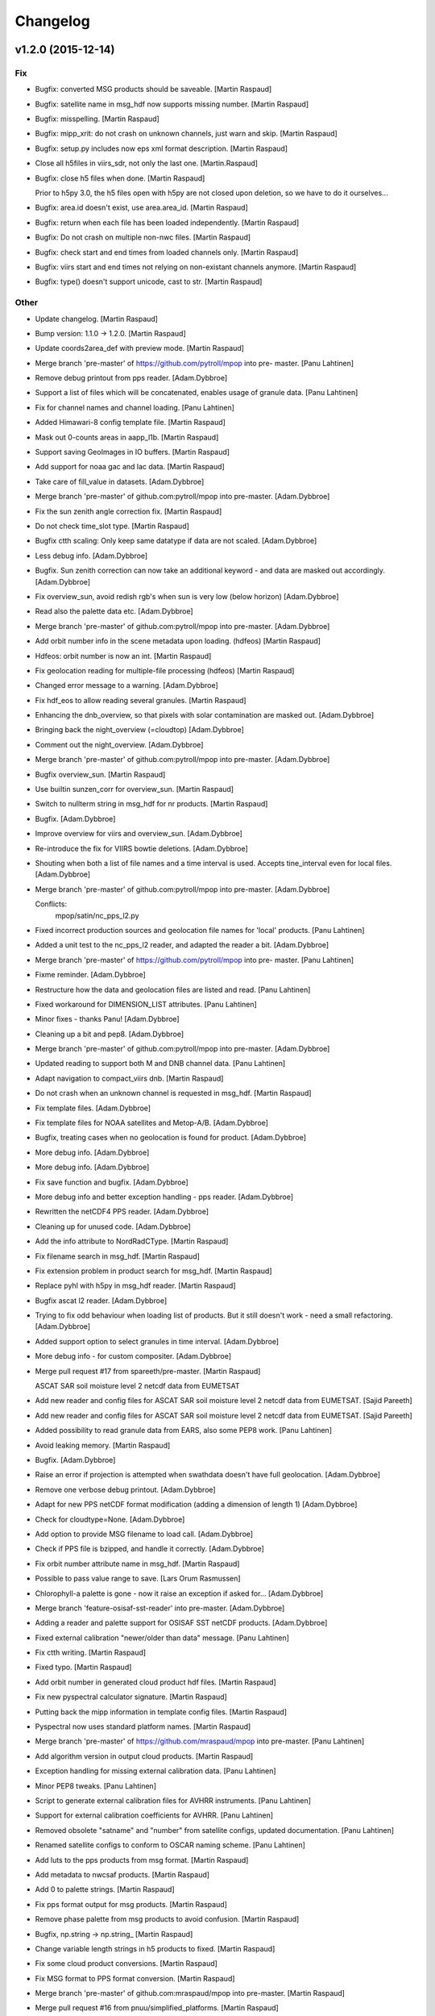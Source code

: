 Changelog
=========

v1.2.0 (2015-12-14)
-------------------

Fix
~~~

- Bugfix: converted MSG products should be saveable. [Martin Raspaud]

- Bugfix: satellite name in msg_hdf now supports missing number. [Martin
  Raspaud]

- Bugfix: misspelling. [Martin Raspaud]

- Bugfix: mipp_xrit: do not crash on unknown channels, just warn and
  skip. [Martin Raspaud]

- Bugfix: setup.py includes now eps xml format description. [Martin
  Raspaud]

- Close all h5files in viirs_sdr, not only the last one.
  [Martin.Raspaud]

- Bugfix: close h5 files when done. [Martin Raspaud]

  Prior to h5py 3.0, the h5 files open with h5py are not closed upon
  deletion, so we have to do it ourselves...

- Bugfix: area.id doesn't exist, use area.area_id. [Martin Raspaud]

- Bugfix: return when each file has been loaded independently. [Martin
  Raspaud]

- Bugfix: Do not crash on multiple non-nwc files. [Martin Raspaud]

- Bugfix: check start and end times from loaded channels only. [Martin
  Raspaud]

- Bugfix: viirs start and end times not relying on non-existant channels
  anymore. [Martin Raspaud]

- Bugfix: type() doesn't support unicode, cast to str. [Martin Raspaud]

Other
~~~~~

- Update changelog. [Martin Raspaud]

- Bump version: 1.1.0 → 1.2.0. [Martin Raspaud]

- Update coords2area_def with preview mode. [Martin Raspaud]

- Merge branch 'pre-master' of https://github.com/pytroll/mpop into pre-
  master. [Panu Lahtinen]

- Remove debug printout from pps reader. [Adam.Dybbroe]

- Support a list of files which will be concatenated, enables usage of
  granule data. [Panu Lahtinen]

- Fix for channel names and channel loading. [Panu Lahtinen]

- Added Himawari-8 config template file. [Martin Raspaud]

- Mask out 0-counts areas in aapp_l1b. [Martin Raspaud]

- Support saving GeoImages in IO buffers. [Martin Raspaud]

- Add support for noaa gac and lac data. [Martin Raspaud]

- Take care of fill_value in datasets. [Adam.Dybbroe]

- Merge branch 'pre-master' of github.com:pytroll/mpop into pre-master.
  [Adam.Dybbroe]

- Fix the sun zenith angle correction fix. [Martin Raspaud]

- Do not check time_slot type. [Martin Raspaud]

- Bugfix ctth scaling: Only keep same datatype if data are not scaled.
  [Adam.Dybbroe]

- Less debug info. [Adam.Dybbroe]

- Bugfix. Sun zenith correction can now take an additional keyword - and
  data are masked out accordingly. [Adam.Dybbroe]

- Fix overview_sun, avoid redish rgb's when sun is very low (below
  horizon) [Adam.Dybbroe]

- Read also the palette data etc. [Adam.Dybbroe]

- Merge branch 'pre-master' of github.com:pytroll/mpop into pre-master.
  [Adam.Dybbroe]

- Add orbit number info in the scene metadata upon loading. (hdfeos)
  [Martin Raspaud]

- Hdfeos: orbit number is now an int. [Martin Raspaud]

- Fix geolocation reading for multiple-file processing (hdfeos) [Martin
  Raspaud]

- Changed error message to a warning. [Adam.Dybbroe]

- Fix hdf_eos to allow reading several granules. [Martin Raspaud]

- Enhancing the dnb_overview, so that pixels with solar contamination
  are masked out. [Adam.Dybbroe]

- Bringing back the night_overview (=cloudtop) [Adam.Dybbroe]

- Comment out the night_overview. [Adam.Dybbroe]

- Merge branch 'pre-master' of github.com:pytroll/mpop into pre-master.
  [Adam.Dybbroe]

- Bugfix overview_sun. [Martin Raspaud]

- Use builtin sunzen_corr for overview_sun. [Martin Raspaud]

- Switch to nullterm string in msg_hdf for nr products. [Martin Raspaud]

- Bugfix. [Adam.Dybbroe]

- Improve overview for viirs and overview_sun. [Adam.Dybbroe]

- Re-introduce the fix for VIIRS bowtie deletions. [Adam.Dybbroe]

- Shouting when both a list of file names and a time interval is used.
  Accepts tine_interval even for local files. [Adam.Dybbroe]

- Merge branch 'pre-master' of github.com:pytroll/mpop into pre-master.
  [Adam.Dybbroe]

  Conflicts:
  	mpop/satin/nc_pps_l2.py

- Fixed incorrect production sources and geolocation file names for
  'local' products. [Panu Lahtinen]

- Added a unit test to the nc_pps_l2 reader, and adapted the reader a
  bit. [Adam.Dybbroe]

- Merge branch 'pre-master' of https://github.com/pytroll/mpop into pre-
  master. [Panu Lahtinen]

- Fixme reminder. [Adam.Dybbroe]

- Restructure how the data and geolocation files are listed and read.
  [Panu Lahtinen]

- Fixed workaround for DIMENSION_LIST attributes. [Panu Lahtinen]

- Minor fixes - thanks Panu! [Adam.Dybbroe]

- Cleaning up a bit and pep8. [Adam.Dybbroe]

- Merge branch 'pre-master' of github.com:pytroll/mpop into pre-master.
  [Adam.Dybbroe]

- Updated reading to support both M and DNB channel data. [Panu
  Lahtinen]

- Adapt navigation to compact_viirs dnb. [Martin Raspaud]

- Do not crash when an unknown channel is requested in msg_hdf. [Martin
  Raspaud]

- Fix template files. [Adam.Dybbroe]

- Fix template files for NOAA satellites and Metop-A/B. [Adam.Dybbroe]

- Bugfix, treating cases when no geolocation is found for product.
  [Adam.Dybbroe]

- More debug info. [Adam.Dybbroe]

- More debug info. [Adam.Dybbroe]

- Fix save function and bugfix. [Adam.Dybbroe]

- More debug info and better exception handling - pps reader.
  [Adam.Dybbroe]

- Rewritten the netCDF4 PPS reader. [Adam.Dybbroe]

- Cleaning up for unused code. [Adam.Dybbroe]

- Add the info attribute to NordRadCType. [Martin Raspaud]

- Fix filename search in msg_hdf. [Martin Raspaud]

- Fix extension problem in product search for msg_hdf. [Martin Raspaud]

- Replace pyhl with h5py in msg_hdf reader. [Martin Raspaud]

- Bugfix ascat l2 reader. [Adam.Dybbroe]

- Trying to fix odd behaviour when loading list of products. But it
  still doesn't work - need a small refactoring. [Adam.Dybbroe]

- Added support option to select granules in time interval.
  [Adam.Dybbroe]

- More debug info - for custom compositer. [Adam.Dybbroe]

- Merge pull request #17 from spareeth/pre-master. [Martin Raspaud]

  ASCAT SAR soil moisture level 2 netcdf data from EUMETSAT

- Add new reader and config files for ASCAT SAR soil moisture level 2
  netcdf data from EUMETSAT. [Sajid Pareeth]

- Add new reader and config files for ASCAT SAR soil moisture level 2
  netcdf data from EUMETSAT. [Sajid Pareeth]

- Added possibility to read granule data from EARS, also some PEP8 work.
  [Panu Lahtinen]

- Avoid leaking memory. [Martin Raspaud]

- Bugfix. [Adam.Dybbroe]

- Raise an error if projection is attempted when swathdata doesn't have
  full geolocation. [Adam.Dybbroe]

- Remove one verbose debug printout. [Adam.Dybbroe]

- Adapt for new PPS netCDF format modification (adding a dimension of
  length 1) [Adam.Dybbroe]

- Check for cloudtype=None. [Adam.Dybbroe]

- Add option to provide MSG filename to load call. [Adam.Dybbroe]

- Check if PPS file is bzipped, and handle it correctly. [Adam.Dybbroe]

- Fix orbit number attribute name in msg_hdf. [Martin Raspaud]

- Possible to pass value range to save. [Lars Orum Rasmussen]

- Chlorophyll-a palette is gone - now it raise an exception if asked
  for... [Adam.Dybbroe]

- Merge branch 'feature-osisaf-sst-reader' into pre-master.
  [Adam.Dybbroe]

- Adding a reader and palette support for OSISAF SST netCDF products.
  [Adam.Dybbroe]

- Fixed external calibration "newer/older than data" message. [Panu
  Lahtinen]

- Fix ctth writing. [Martin Raspaud]

- Fixed typo. [Martin Raspaud]

- Add orbit number in generated cloud product hdf files. [Martin
  Raspaud]

- Fix new pyspectral calculator signature. [Martin Raspaud]

- Putting back the mipp information in template config files. [Martin
  Raspaud]

- Pyspectral now uses standard platform names. [Martin Raspaud]

- Merge branch 'pre-master' of https://github.com/mraspaud/mpop into
  pre-master. [Panu Lahtinen]

- Add algorithm version in output cloud products. [Martin Raspaud]

- Exception handling for missing external calibration data. [Panu
  Lahtinen]

- Minor PEP8 tweaks. [Panu Lahtinen]

- Script to generate external calibration files for AVHRR instruments.
  [Panu Lahtinen]

- Support for external calibration coefficients for AVHRR. [Panu
  Lahtinen]

- Removed obsolete "satname" and "number" from satellite configs,
  updated documentation. [Panu Lahtinen]

- Renamed satellite configs to conform to OSCAR naming scheme. [Panu
  Lahtinen]

- Add luts to the pps products from msg format. [Martin Raspaud]

- Add metadata to nwcsaf products. [Martin Raspaud]

- Add \0 to palette strings. [Martin Raspaud]

- Fix pps format output for msg products. [Martin Raspaud]

- Remove phase palette from msg products to avoid confusion. [Martin
  Raspaud]

- Bugfix, np.string -> np.string_ [Martin Raspaud]

- Change variable length strings in h5 products to fixed. [Martin
  Raspaud]

- Fix some cloud product conversions. [Martin Raspaud]

- Fix MSG format to PPS format conversion. [Martin Raspaud]

- Merge branch 'pre-master' of github.com:mraspaud/mpop into pre-master.
  [Martin Raspaud]

- Merge pull request #16 from pnuu/simplified_platforms. [Martin
  Raspaud]

  Simplified platform names for reading custom composites

- Simplified platform names for reading custom composites. [Panu
  Lahtinen]

- Change: accept arbitrary kwargs for saving msg hdf products. [Martin
  Raspaud]

- Revert concatenation to it's original place, in order to keep the
  tests working. [Martin Raspaud]

- Fix whole globe area_extent for loading. [Martin Raspaud]

- Fix rpm building. [Martin Raspaud]

- Fix masking of lonlats in viirs_sdr. [Martin Raspaud]

- Fixing pps-nc reader. [Adam Dybbroe]

- Clean temporary files after loading. [Adam Dybbroe]

- Pep8 stuff. [Adam Dybbroe]

- Fixed polar-stereographic projection bugs, thanks to Ron Goodson.
  [Lars Orum Rasmussen]

- Update changelog. [Martin Raspaud]

- Bump version: 1.0.2 → 1.1.0. [Martin Raspaud]

- Put config files in etc/pytroll. [Martin Raspaud]

- Fix version strings. [Martin.Raspaud]

- Don't close the h5 files too soon. [Martin Raspaud]

- Close h5 file uppon reading. [Adam Dybbroe]

- Bugfix. [Adam Dybbroe]

- Try a more clever handling of the case where more level-1b files exist
  for given sat and orbit. [Adam Dybbroe]

- Print out files matching in debug. [Martin Raspaud]

- Bugfix. [Adam Dybbroe]

- Adding debug info. [Adam Dybbroe]

- Bugfix. [Adam Dybbroe]

- Merge branch 'pre-master' of https://github.com/mraspaud/mpop into
  pre-master. [Adam Dybbroe]

- Remove ugly print statements. [Martin Raspaud]

- Load the palettes also. [Martin Raspaud]

- AAPP1b: use operational coefficients for vis calibrating per default.
  [Martin Raspaud]

   - Fallback to pre-launch if not available.
   - load(..., pre_launch_coeffs=True) to force using pre-launch coeffs)

- Correct npp name in h5 files. [Martin Raspaud]

- Add the pps v2014 h5 reader. [Martin Raspaud]

- Use h5py for lonlat reading also. [Martin Raspaud]

- Use h5py instead of netcdf for reading nc files. [Martin Raspaud]

- Fix orbit as int in nc_pps loader. [Martin Raspaud]

- Add overlay from config feature. [Martin Raspaud]

- Remove type testing for orbit number. [Martin Raspaud]

- Merge branch 'pre-master' of https://github.com/mraspaud/mpop into
  pre-master. [Adam Dybbroe]

- Allowing kwargs. [Martin Raspaud]

- Add 10 km to the area extent on each side, to avoid tangent cases.
  [Martin Raspaud]

- Orbit doesn't have to be a string anymore. [Martin Raspaud]

- Fix multiple file loading for metop l1b data. [Martin Raspaud]

- Merge branch 'pre-master' of https://github.com/mraspaud/mpop into
  pre-master. [Adam Dybbroe]

- Implement save for all cloudproducts. [Martin Raspaud]

- Change options names to cloud_product_* and add lookup in os.environ.
  [Martin Raspaud]

- Some fixes to nc_pps_l2 for correct saving. [Martin Raspaud]

- Add saving to the cloudtype object. [Martin Raspaud]

- Add the save method to cloudtype object. [Martin Raspaud]

- Rename _md attribute to mda. [Martin Raspaud]

- Mask out bowtie deleted pixels for Suomi-NPP products. [Martin
  Raspaud]

- When a file is provided in nc_pps_l2, just read this file. [Martin
  Raspaud]

- Fix nc_pps_l2 for filename input and PC readiness. [Martin Raspaud]

- ViirsSDR: Fix not to crash on single file input. [Martin Raspaud]

- Fix aapp1b to be able to run both for given filename and config.
  [Martin Raspaud]

- Try loading according to config if provided file doesn't work, aapp1b.
  [Martin Raspaud]

- Don't crash when reading non aapp1b file. [Martin Raspaud]

- Remove "/" from instrument names when loading custom composites.
  [Martin Raspaud]

- Don't say generate lon lat when returning a cached version. [Martin
  Raspaud]

- Nc_pps_l2: don't crash on multiple files, just go through them one at
  the time. [Martin Raspaud]

- Hdfeos: don't just exit when filename doesn't match, try to look for
  files. [Martin Raspaud]

- Don't crash if the file doesn't match (hdfeos) [Martin Raspaud]

- Revert nc_reader back until generalization is ready. [Martin Raspaud]

- Merge branch 'ppsv2014-reader' of github.com:mraspaud/mpop into
  ppsv2014-reader. [Martin Raspaud]

- Adding dataset attributes to pps reading. [Adam Dybbroe]

- Allow inputing filename in the nc_pps_l2 reader. [Martin Raspaud]

- Merge branch 'pre-master' into ppsv2014-reader. [Martin Raspaud]

- Viirs readers fixes. [Martin Raspaud]

- Hdf_eos now uses 1 out of 4 available cores to interpolate data.
  [Martin Raspaud]

- Merge branch 'pre-master' of github.com:mraspaud/mpop into pre-master.
  [Martin Raspaud]

- Fixed bug, now handling fill_value better. [Lars Orum Rasmussen]

- More robust tiff header file decoder. [Lars Orum Rasmussen]

- Add dnb_overview as a standard product (dnb, dnb, 10.8) [Martin
  Raspaud]

- Merge branch 'pre-master' of github.com:mraspaud/mpop into pre-master.
  [Martin Raspaud]

- Corrected the reader for SAFNWC/PPS v2014. [Sara.Hornquist]

- Allow multiresolution loading in hdf eos reader. [Martin Raspaud]

- Revert back to old nwcsaf-pps reader for hdf. The reading of the new
  netcdf format is done with another reader! [Adam Dybbroe]

- A new pps reader for the netCDF format of v2014. [Adam Dybbroe]

- Adding for new cloudmask and type formats... [Adam Dybbroe]

- Enhance nwc-pps reader to support v2014 format. [Adam Dybbroe]

- Merge branch 'pre-master' of https://github.com/mraspaud/mpop into
  pre-master. [Adam Dybbroe]

- Put the config object back in Projector. [Martin Raspaud]

- Fix area_file central search. [Martin Raspaud]

- Move the area_file search inside Projector. [Martin Raspaud]

- Error when satellite config file is not found. [Martin Raspaud]

- Get rid of the funky logging style. [Martin Raspaud]

- Log the config file used to generate the scene. [Martin Raspaud]

- Support filename list to load in viirs_sdr loader. [Martin Raspaud]

- Add avhrr/3 as aliar to avhrr in aapp reader. [Martin Raspaud]

- Fix name matching in hdfeos_l1b. [Martin Raspaud]

  The full name didn't work with fnmatch, take basename instead.

- Allows hdfeos_l1b to read a batch of files. [Martin Raspaud]

- Add delitem, and code cleanup. [Martin Raspaud]

- Merge branch 'pre-master' of github.com:mraspaud/mpop into pre-master.
  [Martin Raspaud]

- Added a reader for SAFNWC/PPS v2014 PPS v2014 has a different
  fileformat than previous SAFNWC/PPS versions. [Sara.Hornquist]

- Aapp1b reader, be more clever when (re)reading. [Martin Raspaud]

- Merge branch 'pre-master' of https://github.com/mraspaud/mpop into
  pre-master. [Adam Dybbroe]

  Conflicts:
  	mpop/satout/netcdf4.py


- Allow reading several files at once in viirs_compact. [Martin Raspaud]

- Allow reading several files at once in eps_l1b. [Martin Raspaud]

- Style: use in instead for has_key() [Martin Raspaud]

- Adding primitive umarf (native) format reader for meteosat. [Martin
  Raspaud]

- Add logging when an info field can't be save to netcdf. [Martin
  Raspaud]

- Add a name to the area when loading aapp data. [Martin Raspaud]

- Merge branch 'pre-master' of github.com:mraspaud/mpop into pre-master.
  [Martin Raspaud]

- For PNG files, geo_mage.tags will be saved a PNG metadata. [Lars Orum
  Rasmussen]

- Add a save method to cfscene objects. [Martin Raspaud]

- Don't take None as a filename in loading avhrr data. [Martin Raspaud]

- Allow loading a file directly for aapp1b and eps_l1b. [Martin Raspaud]

  Just run global_data.load(..., filename="/path/to/myfile.1b")

- Merge branch 'pre-master' of github.com:mraspaud/mpop into pre-master.
  [Martin Raspaud]

- Viirs_sdr can now load depending on an area. [Martin Raspaud]

- Pep8 cosmetics. [Adam Dybbroe]

- Merge pull request #12 from pnuu/pre-master. [Martin Raspaud]

  Fixed "logger" to "LOGGER"

- Fixed "logger" to "LOGGER" [Panu Lahtinen]

- Moving pysoectral module import down to function where pyspectral is
  used. [Adam Dybbroe]

- Merge branch 'smhi-premaster' into pre-master. [Adam Dybbroe]

- Fixing cloudtype product: palette projection. [Adam Dybbroe]

- Turned on debugging to geo-test. [Adam Dybbroe]

- Added debug printout for cloud product loading. [Adam Dybbroe]

- Make snow and microphysics transparent. [Martin Raspaud]

- Rename day_solar to snow. [Martin Raspaud]

- Keep the name of cloudtype products when projecting. [Martin Raspaud]

- Explicitly load parallax corrected files if present. [Martin Raspaud]

- Adding logging for MSG cloud products loading. [Martin Raspaud]

- Fix the parallax file sorting problem, again. [Martin Raspaud]

- Merge branch 'pre-master' of github.com:mraspaud/mpop into pre-master.
  [Martin Raspaud]

- Merge branch 'pre-master' of https://github.com/mraspaud/mpop into
  pre-master. [Adam Dybbroe]

- Bugfix. [Adam Dybbroe]

- Merge branch '3.9reflectance' into pre-master. [Adam Dybbroe]

  Conflicts:
  	mpop/channel.py
  	mpop/instruments/seviri.py
  	mpop/satin/mipp_xrit.py
  	setup.py


- Support for rgbs using the seviri 3.9 reflectance (pyspectral) [Adam
  Dybbroe]

- Adding a sun-corrected overview rgb. [Adam Dybbroe]

- Adduing for "day microphysics" RGB. [Adam Dybbroe]

- Deriving the day-solar RGB using pyspectral to derive the 3.9
  reflectance. [Adam Dybbroe]

- Use "imp" to find input plugins. [Martin Raspaud]

- Cleanup trailing whitespaces. [Martin Raspaud]

- Use cartesian coordinates for lon/lat computation if near-pole
  situations. [Martin Raspaud]

- Set alpha channel to the same type as the other channels. [Martin
  Raspaud]

- Sort the filenames in get_best_products (msg_hdf) [Martin Raspaud]

- Merge branch 'pre-master' of github.com:mraspaud/mpop into pre-master.
  [Martin Raspaud]

- Merge branch 'pre-master' of https://github.com/mraspaud/mpop into
  pre-master. [Adam Dybbroe]

- Merge pull request #10 from pnuu/pre-master. [Martin Raspaud]

  Fixed failed merging. Thanks Pnuu.

- Fixed failed merging (removed "<<<<<<< HEAD" and ">>>>>>> upstream
  /pre-master" lines) [Panu Lahtinen]

- Merge branch 'pre-master' of https://github.com/mraspaud/mpop into
  pre-master. [Adam Dybbroe]

- Merge branch 'pre-master' of https://github.com/mraspaud/mpop into
  pre-master. [Adam Dybbroe]

- Merge branch 'pre-master' of https://github.com/mraspaud/mpop into
  pre-master. [Adam Dybbroe]

- Fix terra and aqua templates for the dual gain channels (13 & 14)
  [Adam Dybbroe]

- Read both parallax corrected and usual cloudtype products. [Martin
  Raspaud]

- Merge branch 'pre-master' of github.com:mraspaud/mpop into pre-master.
  [Martin Raspaud]

- Merge pull request #9 from pnuu/pre-master. [Martin Raspaud]

  Possibility to get area_extent from area definition(s)

- Tests for mpop.satin.helper_functions.boundaries_to_extent. [Panu
  Lahtinen]

- Separated area definitions and boundary calculations. [Panu Lahtinen]

- Added test if proj string is in + -format or not. [Panu Lahtinen]

- Re-ordered the tests. [Panu Lahtinen]

- Fixed incorrect correct values. [Panu Lahtinen]

- Test using area definitions instead of definition names. [Panu
  Lahtinen]

- Possibility to give also area definition objects to
  area_def_names_to_extent() and log a warning if the area definition is
  not used. [Panu Lahtinen]

- Fixed import. [Panu Lahtinen]

- Added tests for mpop.satin.helper_functions. [Panu Lahtinen]

- Moved to mpop/tests/ [Panu Lahtinen]

- Moved to mpop/tests/ [Panu Lahtinen]

- Merge remote-tracking branch 'upstream/pre-master' into pre-master.
  [Panu Lahtinen]

  Conflicts:
  	mpop/satin/aapp1b.py


- Removed unneeded functions. [Panu Lahtinen]

- Test for area_def_names_to_extent() [Panu Lahtinen]

- Removed unnecessary functions. [Panu Lahtinen]

- Removed swath reduction functions. [Panu Lahtinen]

- Reverted not to reduce swath data. [Panu Lahtinen]

- Added possibility to do data reduction based on target area definition
  names. [Panu Lahtinen]

- Added area extent calculations based on given area definition names.
  [Panu Lahtinen]

- Helper functions for area extent and bondary calculations, and data
  reducing for swath data. [Panu Lahtinen]

- Test for mpop.satin.mipp_xrit.lonlat_to_geo_extent() [Panu Lahtinen]

- Support for lon/lat -based area extents. [Panu Lahtinen]

- Add start and end time defaults for the images (runner). [Martin
  Raspaud]

- Merge branch 'pre-master' of https://github.com/mraspaud/mpop into
  pre-master. [Lars Orum Rasmussen]

- Do not mask out negative reflectances in viirs_sdr reading. [Martin
  Raspaud]

- Added navigation to hrpt_hmf plugin. [Martin Raspaud]

- Started working on a new plugin version of hdfeos_l1b. [Martin
  Raspaud]

- Cleanup. [Martin Raspaud]

- Cleanup. [Martin Raspaud]

- Cleanup. [Martin Raspaud]

- Cleanup. [Martin Raspaud]

- Adding scene tests to the test suite. [Martin Raspaud]

- Revamped scene unittests. [Martin Raspaud]

- Don't crash on errors. [Martin Raspaud]

- Revamped projector tests. [Martin Raspaud]

- More geo_image testing. [Martin Raspaud]

- Don't use "super" in geo_image. [Martin Raspaud]

- Fix testing. [Martin Raspaud]

- Mock pyresample and mpop.projector in geo_image tests. [Martin
  Raspaud]

- More testing geo_image. [Martin Raspaud]

- Add tests for geo_image. [Martin Raspaud]

- Merge branch 'unstable' of ssh://safe/data/proj/SAF/GIT/mpop into
  unstable. [Martin Raspaud]

- Mock gdal for geo_image tests. [Martin Raspaud]

- Added netCDF read support for four more projections. [Adam Dybbroe]

- Adding support for eqc in cf format. [Adam Dybbroe]

- Added config templates for GOES and MTSAT. [Lars Orum Rasmussen]

- Copied visir.night_overview to seviri.night_overview, so
  night_overview.prerequisites is correct when night_overview is called
  from seviri.py. [ras]

- Cloutop in seviri.py now same arguments as cloudtop in visir.py. [Lars
  Orum Rasmussen]

- Fix saving as netcdf. [Martin Raspaud]

- Fix floating point tiff saving. [Martin Raspaud]

- Make pillow a requirement only if PIL is missing. [Martin Raspaud]

- Add some modules to mock in the documentation. [Martin Raspaud]

- Add pyorbital to the list of packets to install in travis. [Martin
  Raspaud]

- Merge branch 'feature-travis' into unstable. [Martin Raspaud]

- Test_projector doesn't pass. [Martin Raspaud]

- Test_projector ? [Martin Raspaud]

- Fix travis. [Martin Raspaud]

- Adding test_geoimage. [Martin Raspaud]

- Test_channel passes, test_image next. [Martin Raspaud]

- Test_pp_core crashes, test_channel on. [Martin Raspaud]

- Commenting out tests to find out the culprit. [Martin Raspaud]

- Ok, last try for travis-ci. [Martin Raspaud]

- What is happening with travis ? [Martin Raspaud]

- More fiddling to find out why travis-ci complains. [Martin Raspaud]

- Testing the simple test way (not coverage) [Martin Raspaud]

- Trying to add the tests package for travis-ci. [Martin Raspaud]

- Add the tests package. [Martin Raspaud]

- Preprare for travis-ci. [Martin Raspaud]

- Support 16 bits images (geotiff only at the moment). [Martin Raspaud]

- Merge pull request #8 from pnuu/pre-master. [Martin Raspaud]

  Sun zenith angle correction added.

- A section on mpop.tools added to documentation. [Panu Lahtinen]

- Extra tests for sun_zen_corr(). [Panu Lahtinen]

- Typo. [Panu Lahtinen]

- Channel descriptions added. [Panu Lahtinen]

- Channel desctiptions are added. [Panu Lahtinen]

- Clarification to help sunzen_corr_cos() desctiption. [Panu Lahtinen]

- Test cases for channel.sunzen_corr(). [Panu Lahtinen]

- Sun zenith angle correction split into two functions. [Panu Lahtinen]

- Revert to original version. [Panu Lahtinen]

- Initial commit of mpop.tools (with Sun zenith angle correction). [Panu
  Lahtinen]

- Sun zenith angle correction added. [Panu Lahtinen]

- Merge branch 'pre-master' of github.com:mraspaud/mpop into pre-master.
  [ras]

- Solve the multiple channel resolution with automatic resampling
  radius. [Martin Raspaud]

- Add the "nprocs" option to projector objects and scene's project
  method. [Martin Raspaud]

- Now saving orbit number (if available) as global attribute. [ras]

- Adding more files to be ignored. [ras]

- Merge branch 'pre-master' of github.com:mraspaud/mpop into pre-master.
  [ras]

- New reader for hrpt level0 format. [Martin Raspaud]

- Fix no calibration reading for aapp1b. [Martin Raspaud]

- Add the product name to the the image info. [Martin Raspaud]

- Add some debugging info about missing pixels in viirs_sdr. [Martin
  Raspaud]

- Merge branch 'unstable' of /data/proj/SAF/GIT/mpop into unstable.
  [Martin Raspaud]

- Corrected a comment. [Adam Dybbroe]

- Fix for M13 load problem - reported by stefano.cerino@gmail.com. [Adam
  Dybbroe]

- Use number of scan to load the right amount of data in compact viirs
  reader. [Martin Raspaud]

- Fix hook to be able to record both filename and uri. [Martin Raspaud]

- Protecting MPOP from netcdf4's unicode variables. [ras]

- Merge branch 'unstable' of /data/proj/SAF/GIT/mpop into unstable.
  [Martin Raspaud]

- Merge branch 'unstable' of /data/proj/SAF/GIT/mpop into unstable.
  [Adam Dybbroe]

- Adding a new convection RGB with co2 correction for SEVIRI. [Adam
  Dybbroe]

- Temporary hack to solve for hdf5 files with more than one granule per
  file. [Adam Dybbroe]

- Removing messaging code from saturn and added a more generic "hook"
  argument. [Martin Raspaud]

- Bumped up version. [Martin Raspaud]

- Make viirs_compact scan number independent. [Martin Raspaud]

- Cleanup: marking some deprecated modules, removing unfinished file,
  improving documentation. [Martin Raspaud]

- Adding the ears-viirs compact format reader. Untested. [Martin
  Raspaud]

- Code cleanup. [Martin Raspaud]

- Merge branch 'pre-master' into unstable. [Martin Raspaud]

  Conflicts:
  	mpop/imageo/geo_image.py

- Night_color (should had beed called night_overview) is the same as
  cloudtop. [Lars Orum Rasmussen]

- Bug fix from Bocheng. [Lars Orum Rasmussen]

- Night_overview is just like cloudtop. [Lars Orum Rasmussen]

- Now also handling Polar satellites. [Lars Orum Rasmussen]

- Cosmetic. [Lars Orum Rasmussen]

- Fixed merge conflict. [Lars Orum Rasmussen]

- Trying out a chlorophyll product. [Lars Orum Rasmussen]

- Added a night overview composite. [Lars Orum Rasmussen]

- Better check for empty array. [Lars Orum Rasmussen]

- Fix logging. [Martin Raspaud]

- Fix backward compatibility in, and deprecate image.py. [Martin
  Raspaud]

- Merge branch 'unstable' of /data/proj/SAF/GIT/mpop into unstable.
  [Martin Raspaud]

- Calling numpy percentile only once when doing left and right cut offs.
  [Adam Dybbroe]

- Add support for identifying npp directories by time-date as well as
  orbit number. [Adam Dybbroe]

- Fix histogram-equalization stretch test. [Adam Dybbroe]

- Bugfix in histogram equalization function. [Adam Dybbroe]

- Using percentile function to generate histogram with constant number
  of values in each bin. [Adam Dybbroe]

- Using numpy.pecentile function to cut the data in the linear stretch.
  [Adam Dybbroe]

- Fix histogram stretch unit test. [Adam Dybbroe]

- Correcting the histogram stretching. The com_histogram function was in
  error when asking for "normed" histograms. [Adam Dybbroe]

- Added histogram method that makes a more populated histogram when the
  data are heaviliy skeewed. Fixes problem seen by Bocheng in DNB
  imagery. [Adam Dybbroe]

- Merge branch 'unstable' of /data/proj/SAF/GIT/mpop into unstable.
  [Adam Dybbroe]

- Don't remove GeolocationFlyweight _instances, but reset it. Allowing
  for multiple "loads" [Adam Dybbroe]

- Add imageo.formats to installation. [Martin Raspaud]

- AAPP loading bug fix. [Martin Raspaud]

  the aapp1b.py loader to aapp data was broken as it was loading both
  channels 3a and 3b each time, one of them being entirely masked. This of
  course created some problem further down. Fixed by setting the not loadable
  channel to None.

- Merge branch 'unstable' of /data/proj/SAF/GIT/mpop into unstable.
  [Martin Raspaud]

- Bugfix in npp.cfg template. [Adam Dybbroe]

- Merge branch 'unstable' of /data/proj/SAF/GIT/mpop into unstable.
  [Adam Dybbroe]

- Fixing bug concerning the identification of VIIRS geolocation files.
  Now the configuration specified in npp.cfg overwrites what is actually
  written in the metadata header of the band files. [Adam Dybbroe]

- Make saturn posttroll capable. [Martin Raspaud]

- Bump up version number. [Martin Raspaud]

- Cosmetics. [Martin Raspaud]

- Fixing test cases. [Martin Raspaud]

- Merge branch 'unstable' of /data/proj/SAF/GIT/mpop into unstable.
  [Martin Raspaud]

- Remove dummy test to boost projection performance. [Martin Raspaud]

  Mpop was checking in 2 different places if the source and target areas were
  different, leading to pyresample expanding the area definitions to full
  lon/lat arrays when checking against a swath definition, and then running
  an allclose. This was inefficient, and the programming team decided that it
  was the user's task to know before projection if the source and target area
  were the same. In other words, the user should be at least a little smart.

- Remove dummy test to boost projection performance. [Martin Raspaud]

  Mpop was checking in 2 different places if the source and target areas were
  different, leading to pyresample expanding the area definitions to full
  lon/lat arrays when checking against a swath definition, and then running
  an allclose. This was inefficient, and the programming team decided that it
  was the user's task to know before projection if the source and target area
  were the same. In other words, the user should be at least a little smart.

- Update channel list for modis lvl2. [Martin Raspaud]

- Bump up version number: 1.0.0. [Martin Raspaud]

- Merge branch 'pre-master' into unstable. [Martin Raspaud]

- Merge branch 'unstable' of /data/proj/SAF/GIT/mpop into unstable.
  [Martin Raspaud]

- Cleanup. [Martin Raspaud]

v1.0.0 (2013-09-25)
-------------------

- Release v1.0.0. [Martin Raspaud]

- Changing palette name to something more intuitive. Allow to have orbit
  number equals None. [Adam Dybbroe]

- Fixing aqua/terra template config files for dual gain channels (13&14)
  [Adam Dybbroe]

- Added Ninjo tiff example areas definitions. [Lars Orum Rasmussen]

- Cosmetic. [Lars Orum Rasmussen]

- Ninjo tiff writer now handles singel channels. [Lars Orum Rasmussen]

  Ninjo tiff meta-data can now all be passed as arguments


- Better documentation. [Lars Orum Rasmussen]

- Merge branch 'unstable' of /data/proj/SAF/GIT/mpop into unstable.
  [Adam Dybbroe]

- Merge branch 'unstable' of /data/proj/SAF/GIT/mpop into unstable.
  [Martin Raspaud]

  Conflicts:
  	etc/npp.cfg.template


- Merge branch 'pre-master' of https://github.com/mraspaud/mpop into
  pre-master. [Adam Dybbroe]

- Changed template to fit new npp reader. [krl]

- Merge branch 'pre-master' of https://github.com/mraspaud/mpop into
  pre-master. [Adam Dybbroe]

- Updated npp confirg file template with geo_filename example. [Adam
  Dybbroe]

- Make overview consistent with the standard overview. [Adam Dybbroe]

- Updated npp-template to fit the new viirs reader using the (new)
  plugin-loader system. [Adam Dybbroe]

- Minor clean up. [Adam Dybbroe]

- Merge branch 'unstable' of /data/proj/SAF/GIT/mpop into unstable.
  [Adam Dybbroe]

  Conflicts:
  	mpop/satin/viirs_sdr.py


- Fix version stuff. [Martin Raspaud]

- Merge branch 'feature-optimize_viirs' into unstable. [Martin Raspaud]

- Make viirs_sdr a plugin of new format. [Martin Raspaud]

- Finalize optimisation i new viirs reader. [Martin Raspaud]

- Optimization ongoing. Mask issues. [Martin Raspaud]

- Clarify failure to load hrit data. [Martin Raspaud]

- Lunar stuff... [Adam Dybbroe]

- Fix install requires. [Martin Raspaud]

- Fix projector unit test. [Martin Raspaud]

- Merge branch 'pre-master' into unstable. [Martin Raspaud]

- Merge branch 'pre-master' of git://github.com/mraspaud/mpop into pre-
  master. [Martin Raspaud]

- Fixed (temporary ?) misuse of Image.SAVE. [Lars Orum Rasmussen]

- Now config reader is a singleton. [Lars Orum Rasmussen]

- Merge branch 'pre-master' into unstable. [Martin Raspaud]

- Merge branch 'pre-master' of git://github.com/mraspaud/mpop into pre-
  master. [Martin Raspaud]

- Tmplate -> template. [Lars Orum Rasmussen]

- Added support for saving in Ninjo tiff format. [Lars Orum Rasmussen]

- Projector cleanup. [Martin Raspaud]

- Merge branch 'unstable' of /data/proj/SAF/GIT/mpop into unstable.
  [Martin Raspaud]

- New VIIRS reader. Better, faster, smarter (consumimg less memory)
  [Adam Dybbroe]

- Fix area hashing. [Martin Raspaud]

- Fix install dependency. [Martin Raspaud]

- Merge branch 'pre-master' into unstable. [Martin Raspaud]

- Merge branch 'pre-master' of git://github.com/mraspaud/mpop into pre-
  master. [Martin Raspaud]

  Conflicts:
  	doc/source/conf.py
  	setup.py


- Optimize. [Martin Raspaud]

- Remove the optional ahamap requirement. [Martin Raspaud]

- Manage version number centrally. [Martin Raspaud]

- Merge branch 'release-v0.13.0' [Martin Raspaud]

  Conflicts:
  	setup.py


- Merge branch 'pre-master' [Martin Raspaud]

  Conflicts:
  	doc/source/conf.py
  	setup.py


v0.13.0 (2013-05-08)
--------------------

- Bump up version number for release. [Martin Raspaud]

- Merge branch 'pre-master' of git://github.com/mraspaud/mpop into pre-
  master. [Martin Raspaud]

- Bump up version number. [Martin Raspaud]

- Make old plugin an info instead of a warning. [Martin Raspaud]

- Merge branch 'pre-master' of git://github.com/mraspaud/mpop into pre-
  master. [Martin Raspaud]

- Pep8. [Adam Dybbroe]

- Merge branch 'aapp1b' into unstable. [Adam Dybbroe]

- Don't mask out IR channel data where count equals zero. [Adam Dybbroe]

- Fixing the masking of the ir calibrated Tbs - count=0 not allowed.
  [Adam Dybbroe]

- Make also vis channels masked arrays. [Adam Dybbroe]

- Checking if file format is post or pre v4 : If bandcor_2 < 0 we are at
  versions higher than 4 Masking a bit more strict. [Adam Dybbroe]

- Now handle data without a mask and handling lons and lats without
  crashing. [Lars Orum Rasmussen]

- Read signed instead of unsigned (aapp1b). [Martin Raspaud]

- Style cleanup. [Martin Raspaud]

- Adding calibration type as an option to the loader. So counts,
  radiances or tbs/refl can be returned. [Adam Dybbroe]

- Better show and more cosmetic. [Lars Orum Rasmussen]

- Making pylint more happy and some cosmetic. [Lars Orum Rasmussen]

- No need to night_overview, use cloudtop with options. [Lars Orum
  Rasmussen]

- Now IR calibration returns a masked array. [Lars Orum Rasmussen]

- Added som options for overview image and added a night overview. [Lars
  Orum Rasmussen]

- Finalize aapp1b python-only reader. [Martin Raspaud]

- Working on a aapp l1b reader. [oananicola]

- Starting a aapp1b branch for directly reading aapp's l1b files. [Lars
  Orum Rasmussen]

- Adding a bit of debug info... [Adam Dybbroe]

- Adding orbit number to the cloud mask object. [Adam Dybbroe]

- Channel cleanup and tests. [Martin Raspaud]

- Merge branch 'feature_plugins' into unstable. [Martin Raspaud]

- Make orbit number an 5-character string (padding with '0') [Martin
  Raspaud]

- New plugin implementation, backward compatible. [Martin Raspaud]

- Merge branch 'pre-master' of github.com:mraspaud/mpop into pre-master.
  [Lars Orum Rasmussen]

- Reverted to previous commit. [Lars Orum Rasmussen]

- Correct green-snow. [Martin Raspaud]

  Use 0.6 instead on 0.8


- Now, if specified in proj4 object, add EPGS code to tiff metadata.
  [Lars Orum Rasmussen]

- Added, a poor man's version, of Adam's DNB RGB image. [Lars Orum
  Rasmussen]

v0.12.1 (2013-03-14)
--------------------

- Cleanup. [Martin Raspaud]

- Add several cores for geoloc in eos. [Martin Raspaud]

- Bugfix hdfeos. [Martin Raspaud]

- Fix loading of terra aqua with multiple cores. [Martin Raspaud]

- Add dust, fog, ash composites to VIIRS. [Martin Raspaud]

- Enhance error messages. [Martin Raspaud]

- Merge branch 'unstable' of /data/proj/SAF/GIT/mpop into unstable.
  [Martin Raspaud]

- New template files for regional EARS (AVHRR and NWC) file support.
  [Adam Dybbroe]

- Minor cosmetics. [Adam Dybbroe]

- Make orbit number an 5-character string (padding with '0') [Martin
  Raspaud]

- Merge branch 'fixrtd' into unstable. [Martin Raspaud]

- Add pyresample to mock for doc building. [Martin Raspaud]

- Get rid of the np.inf error in rtd. [Martin Raspaud]

- Mock some import for the documentation. [Martin Raspaud]

- Introducing clip percentage for SAR average product. [Lars Orum
  Rasmussen]

- Add symlink from README.rst to README. [Martin Raspaud]

- Update download link and README. [Martin Raspaud]

v0.12.0 (2013-01-10)
--------------------

- Bump up version number. [Martin Raspaud]

- Cosmetics. [Martin Raspaud]

- Merge branch 'unstable' of /data/proj/SAF/GIT/mpop into unstable.
  [Martin Raspaud]

- Merge branch 'unstable' of /data/proj/SAF/GIT/mpop into unstable.
  [Adam Dybbroe]

- Support for calibrate option. [Adam Dybbroe]

- Add template file for meteosat 10. [Martin Raspaud]

- Add debug messages to hdf-eos loader. [Martin Raspaud]

v0.11.7 (2012-12-04)
--------------------

Fix
~~~

- Bugfix: allow more than one "-" in section names. [Martin Raspaud]

- Bugfix: read aqua/terra orbit number from file only if not already
  defined. [Martin Raspaud]

- Bugfix: fixed unittest case for wavelengths as lists. [Martin Raspaud]

- Bugfix: remove deprecated mviri testcases. [Martin Raspaud]

- Bugfix: backward compatibility with netcdf files. [Martin Raspaud]

- Bugfix: removed the old mviri compositer. [Martin Raspaud]

- Bugfix: When assembling, keep track of object, not just lon/lats.
  [Martin Raspaud]

- Bugfix: assembling scenes would unmask some lon/lats... [Martin
  Raspaud]

- Bugfix: handling of channels with different resolutions in
  assemble_segments. [Martin Raspaud]

- Bugfix: Runner crashed if called with an area not in product list.
  [Martin Raspaud]

- Bugfix: the nwcsaf_pps reader was crashing if no file was found...
  [Martin Raspaud]

- Bugfix: pynav is not working in some cases, replace with pyorbital.
  [Martin Raspaud]

- Bugfix: can now add overlay in monochromatic images. [Martin Raspaud]

- Bugfix: swath scene projection takes forever from the second time.
  [Martin Raspaud]

  The swath scene, when projected more than once would recompute the nearest neighbours for every channel.


Other
~~~~~

- Support pnm image formats. [Martin Raspaud]

- The pps palette broke msg compatibility. Now there are two palettes,
  one for msg and one for pps. [Adam Dybbroe]

- Merge branch 'unstable' of /data/proj/SAF/GIT/mpop into unstable.
  [Adam Dybbroe]

  Conflicts:
  	mpop/satin/viirs_sdr.py


- Adapted viirs reader to handle aggregated granule files. [Adam
  Dybbroe]

- Fixing nwcsaf-pps ctth height palette. [Adam Dybbroe]

- Take better care of the path (was uri) argument. [Martin Raspaud]

- Don't do url parsing in the hdfeos reader. [Martin Raspaud]

- Fix unit tests. [Martin Raspaud]

- Remove the deprecated append function in scene. [Martin Raspaud]

- Return when not locating hdf eos file. [Martin Raspaud]

- Remove raveling in kd_tree. [Martin Raspaud]

- Make use of the new strftime in the viirs reader. [Martin Raspaud]

- Add a custom strftime. [Martin Raspaud]

  This fixes a bug in windows that prevents running strftime on string that
  contain mapping keys conversion specifiers.

- Catch the error if there is no file to load from. [Martin Raspaud]

- Add a proper logger in hdfeos reader. [Martin Raspaud]

- Get resolution from filename for eos data. [Martin Raspaud]

- Introducing stretch argument for average product. [Lars Orum
  Rasmussen]

- Merge branch 'pre-master' of github.com:mraspaud/mpop into pre-master.
  [Lars Orum Rasmussen]

- Clean up. [Martin Raspaud]

- Bump up version number. [Martin Raspaud]

- Support passing a uri to hdfeos reader. [Martin Raspaud]

- Fix the loading of BT for VIIRS M13 channel. [Martin Raspaud]

  Has no scale and offset

- Merge branch 'pre-master' of github.com:mraspaud/mpop into pre-master.
  [Lars Orum Rasmussen]

- Refactor the unsigned netcdf packing code. [Martin Raspaud]

- Merge branch 'pre-master' of github.com:mraspaud/mpop into pre-master.
  [Lars Orum Rasmussen]

- Support packing data as unsigned in netcdf. [Martin Raspaud]

- Replace auto mask and scale from netcdf4. [Martin Raspaud]

  Eats up too much memory.

- Merge branch 'pre-master' of github.com:mraspaud/mpop into pre-master.
  [Lars Orum Rasmussen]

- Feature: Added template for electro-l satellite. [Martin Raspaud]

- Feature: taking care of missing data in the viirs reader, and allow
  for radiance retrieval. [Martin Raspaud]

- Feature: last adjustments to new netcdf format. [Martin Raspaud]

- Merge branch 'feature-netcdf-upgrade' into unstable. [Martin Raspaud]

  Conflicts:
  	mpop/satout/cfscene.py
  	mpop/satout/netcdf4.py


- Merge branch 'unstable' into feature-netcdf-upgrade. [Martin Raspaud]

- Merge branch 'unstable' into feature-netcdf-upgrade. [Martin Raspaud]

  Conflicts:
  	mpop/satin/mipp_xsar.py


- Work on new netcdf format nearing completion. [Martin Raspaud]

- Feature: wrapping up new netcdf format, cf-satellite 0.2. [Martin
  Raspaud]

- Renamed some global attributes. [Martin Raspaud]

- Netcdf: working towards better matching CF conventions. [Martin
  Raspaud]

- WIP: NetCDF cleaning. [Martin Raspaud]

  - scale_factor and add_offset are now single values.
  - vertical_perspective to geos


- Merge branch 'unstable' into feature-netcdf-upgrade. [Martin Raspaud]

- Group channels by unit and area. [Martin Raspaud]

- Do not apply scale and offset when reading. [Martin Raspaud]

- WIP: updating the netcdf interface. [Martin Raspaud]

- Merge branch 'unstable' of /data/proj/SAF/GIT/mpop into unstable.
  [Martin Raspaud]

- Changed handeling of "_FillValue"-attributes. Added
  find_FillValue_tags function to search for "_FillValue" attributes.
  The "_FillValue" attributes are used and set when variables are
  created. [Nina.Hakansson]

- Cosmetics. [Martin Raspaud]

- Merge branch 'unstable' of /data/proj/SAF/GIT/mpop into unstable.
  [Martin Raspaud]

- Fixing bug concerning viirs bandlist and the issue of preventing the
  loading of channels when only products are requested. [Adam Dybbroe]

- Fixing VIIRS reader - does not try to read SDR data if you only want
  to load a product. Minor fixes in MODIS and AAPP1b readers. [Adam
  Dybbroe]

- Merge branch 'unstable' of /data/proj/SAF/GIT/mpop into unstable.
  [Martin Raspaud]

- Merge branch 'unstable' of /data/proj/SAF/GIT/mpop into unstable.
  [Adam Dybbroe]

- Bugfix in viirs sdr reader. [Adam Dybbroe]

- Added ir108 composite to Viirs. [Martin Raspaud]

- RUN: add possibility to get prerequisites for a list of areas. [Martin
  Raspaud]

- Updating area_id for the channel during viirs loading and assembling
  of segments. [Martin Raspaud]

- Area handling in viirs and assembling segments. [Martin Raspaud]

- Viirs true color should have a transparent background. [Martin
  Raspaud]

- Added enhancements to the image.__call__ function. [Martin Raspaud]

- Fixing runner to warn for missing functions (instead of crashing).
  [Martin Raspaud]

- Merge branch 'unstable' of /data/proj/SAF/GIT/mpop into unstable.
  [Martin Raspaud]

  Conflicts:
  	mpop/satin/viirs_sdr.py


- Bug fix green-snow RGB. [Adam Dybbroe]

- Cleaning up a bit in viirs reader. [Adam Dybbroe]

- Temporary fix to deal with scale-factors (in CLASS archive these are
  not tuples of 2 but 6). Taken from old fix in npp-support branch.
  [Adam Dybbroe]

- Merge branch 'unstable' of /data/proj/SAF/GIT/mpop into unstable.
  [Adam Dybbroe]

- Support for bzip2 compressed NWCSAF products (EARS-NWC) [Adam Dybbroe]

- More flexible viirs reading, and fixes to viirs composites. [Martin
  Raspaud]

- Added a stereographic projection translation. [Lars Orum Rasmussen]

- Added modist as valid name for 'eos1' [Lars Orum Rasmussen]

- Added night_microphysics. [Lars Orum Rasmussen]

- Added stretch option. [Lars Orum Rasmussen]

- Merge branch 'unstable' of /data/proj/SAF/GIT/mpop into unstable.
  [Martin Raspaud]

- Feature: new function to create an image from a scene. [Martin
  Raspaud]

- Fixed a new npp template config file, with geo_filename example. [Adam
  Dybbroe]

- Adding 500meter scan area. [Adam Dybbroe]

- Fixing bug in geolocation reading and removing old style viirs
  composite file. [Adam Dybbroe]

- Using a template from configuration file to find the geolocation file
  to read - for all VIIRS bands. [Adam Dybbroe]

- Fixed bug in hr_natural and added a dnb method. [Adam Dybbroe]

- Fixing Bow-tie effects and geolocation for VIIRS when using Cloudtype.
  Needs to be generalised to all products! [Adam Dybbroe]

- Support for tiepoint grids and interpolation + masking out no-data
  geolocation (handling VIIRS Bow-tie deletetion) [Adam Dybbroe]

- Merge branch 'unstable' of /data/proj/SAF/GIT/mpop into unstable.
  [Adam Dybbroe]

- Adding viirs composites and pps_odim reader for avhrr and viirs
  channel data in satellite projection (swath) [Adam Dybbroe]

- Added a Geo Phys Product to modis level2. [Lars Orum Rasmussen]

- Merge branch 'pre-master' of github.com:mraspaud/mpop into pre-master.
  [Lars Orum Rasmussen]

- Merge branch 'unstable' of /data/proj/SAF/GIT/mpop into unstable.
  [Martin Raspaud]

- Adding support for ob_tran projection even though it is not cf-
  compatible yet. [Adam Dybbroe]

- Merge branch 'unstable' of /data/proj/SAF/GIT/mpop into unstable.
  [Adam Dybbroe]

- Added the reading of geolocation data from the PPS formatet level1
  file. [Adam Dybbroe]

- Added Europe Mesan area to template. [Adam Dybbroe]

- Feature: MSG hdf files are now used to determine the area. [Martin
  Raspaud]

- Fixed error message. [Martin Raspaud]

- Cleanup: clarified import error. [Martin Raspaud]

- Cleanup: More descriptive message when plugin can't be loaded. [Martin
  Raspaud]

- Raised version number. [Martin Raspaud]

- More relevant messages in msg_hdf reading. [Martin Raspaud]

- Adding a RGB for night condition. [Lars Orum Rasmussen]

- Merge branch 'pre-master' into unstable. [Martin Raspaud]

- Merge branch 'pre-master' into unstable. [Martin Raspaud]

v0.11.5 (2012-05-21)
--------------------

Fix
~~~

- Bugfix: importing geotiepoints. [Martin Raspaud]

- Bugfix: hdfeos was not eumetcast compliant :( [Martin Raspaud]

- Bugfix: Do not raise exception on loading failure (nwcsaf_pps) [Martin
  Raspaud]

- Bugfix: fixed misc bugs. [Martin Raspaud]

- Bugfix: comparing directories with samefile is better than ==. [Martin
  Raspaud]

- Bugfix: updating old eps_l1b interface. [Martin Raspaud]

- Bugfix: Fixed typo in gatherer. [Martin Raspaud]

- Bugfix: taking satscene.area into consideration for get_lonlat.
  [Martin Raspaud]

- Bugfix: mipp required version to 0.6.0. [Martin Raspaud]

- Bugfix: updating unittest and setup for new mipp release. [Martin
  Raspaud]

- Bugfix: for eps l1b, get_lonlat did not return coherent values since
  the introduction of pyresample. [Martin Raspaud]

- Bugfix: mipp to mipp_xrit namechange. [Martin Raspaud]

- Bugfix: better detection of needed channels in aapp1b. [Martin
  Raspaud]

- Bugfix: support for other platforms. [Martin Raspaud]

- Bugfix: Support python 2.4 in mipp plugin. [Martin Raspaud]

- Bugfix: masked arrays should be conserved by scene.__setitem__ [Martin
  Raspaud]

- Bugfix: Don't make area and time_slot static in compositer. [Martin
  Raspaud]

- Bugfix: reinit channels_to_load and messages for no loading. [Martin
  Raspaud]

  - When the loading process is interrupted, the channels_to_load attribute was not reinitialized.
  - Added a message when loading for a given level did not load anything.


- Bugfix: Give an informative message when area is missing for msg's hdf
  reader. [Martin Raspaud]

- Bugfix: update satpos file retrieval for hrpt and eps1a. [Martin
  Raspaud]

- Bugfix: fixed unittests for new plugin system. [Martin Raspaud]

- Bugfix: Do not load plugins automatically... [Martin Raspaud]

- Bugfix: satellite vs satname again. [Martin Raspaud]

- Bugfix: don't crash if msg hdf can't be loaded. [Martin Raspaud]

- Bugfix: project now chooses mode automatically by default. [Martin
  Raspaud]

- Bugfix: eps_avhrr adapted to new plugin format. [Martin Raspaud]

- Bugfix: loading in msg_hdf adapted to new plugin system. [Martin
  Raspaud]

- Bugfix: loading plugins should fail on any exception. [Martin Raspaud]

- Bugfix: stupid syntax error. [Martin Raspaud]

- Bugfix: mistook satname for satellite. [Martin Raspaud]

- Bugfix: move to jenkins. [Martin Raspaud]

- Bugfix: affecting area to channel_image. [Martin Raspaud]

- Bugfix: Better handling of alpha channel. [Martin Raspaud]

- Bugfix: filewatcher would wait a long time if no new file has come.
  [Martin Raspaud]

Other
~~~~~

- Bumped up version number. [Martin Raspaud]

- Modis level-2 reader and netcdf writer can now handle scenes
  containing only geo-physical product (and no channels) [Lars Orum
  Rasmussen]

- Feature: Pypi ready. [Martin Raspaud]

- Bufix: updating to use python-geotiepoints. [Martin Raspaud]

- Bumping up the version number for the next release. [Martin Raspaud]

- Doc: updating add_overlay documentation. [Martin Raspaud]

- Merge pull request #2 from cheeseblok/FixViirsRedSnow. [Martin
  Raspaud]

  Fix typo in red_snow check_channels method

- Fix typo in red_snow check_channels method. [Scott Macfarlane]

- Feature: adding interpolation to modis lon lats. [Martin Raspaud]

- Use pynav to get lon/lats if no file can be read. [Martin Raspaud]

- Hack to handle both level2 and granules. [Martin Raspaud]

- Added the possibility to provide a filename to eps_l1b loader. [Martin
  Raspaud]

- Merge branch 'feature_new_eps_reader' into unstable. [Martin Raspaud]

- Added xml file to etc and setup.py. [Martin Raspaud]

- Bugfix in geolocation assignment. [Martin Raspaud]

- Allowing for both 3a and 3A. [Martin Raspaud]

- Put xml file in etc. [Martin Raspaud]

- New eps l1b is now feature complete. Comprehensive testing needed.
  [Martin Raspaud]

- Added a new eps l1b reader based on xml description of the format.
  [Martin Raspaud]

- Corrected longitude interpolation to work around datum shift line.
  [Martin Raspaud]

- Cloudtype channel now called "CT". [Martin Raspaud]

- Merge branch 'pre-master' of git://github.com/mraspaud/mpop into pre-
  master. [Martin Raspaud]

- SetProjCS is now correctly called after ImportFromProj4. [Lars Orum
  Rasmussen]

  Added SetWellKnownGeogCS if available


- Merge branch 'pre-master' into unstable. [Martin Raspaud]

  Conflicts:
  	mpop/satin/mipp_xsar.py


- More correct 'new area' [Lars Orum Rasmussen]

- Mipp restructure. [Lars Orum Rasmussen]

- Merge branch 'pre-master' into area-hash. [Lars Orum Rasmussen]

- Merge branch 'pre-master' into area-hash. [Lars Orum Rasmussen]

- Now more unique projection filenames (using hash of areas) [Lars Orum
  Rasmussen]

- Enhancements to pps hdf format readers. [Martin Raspaud]

- Feature: added support for geotiff float format in geo_image. [Martin
  Raspaud]

- Don't touch satscene.area if already present (mipp reading) [Martin
  Raspaud]

- Feature: get best msg hdf file using area_extent. [Martin Raspaud]

- Duck typing for channel assignation. [Martin Raspaud]

- Fixed meteosat reading. [Martin Raspaud]

  - do not change the scene metadata when no channel is loaded
  - do not crash if no PGE is present


- Added shapes in mpop.cfg.template for pycoast. [Martin Raspaud]

- Cleanup. [Martin Raspaud]

- New add_overlay function, using pycoast. [Martin Raspaud]

- Added test for __setitem__ (scene) [Martin Raspaud]

- Feature: add a global area if possible. [Martin Raspaud]

- Merge branch 'unstable' of /data/proj/SAF/GIT/mpop into unstable.
  [Martin Raspaud]

- Fixing so thar also other products (than Channel data) can be
  assempled. [Adam.Dybbroe]

- Adding data member to CloudType. [Adam.Dybbroe]

- Added support for trucolor image from modis. [Adam.Dybbroe]

- Cleaning up geo_image.py. [Martin Raspaud]

- Merge branch 'unstable' of /data/proj/SAF/GIT/mpop into unstable.
  [Martin Raspaud]

  Conflicts:
  	mpop/satin/hdfeos_l1b.py


- Merge branch 'unstable' of /data/proj/SAF/GIT/mpop into unstable.
  [Adam.Dybbroe]

- Minor cosmetic/editorial stuff. [Adam.Dybbroe]

- Small bugfix - viirs interface. [Adam.Dybbroe]

- Feature: wrapping up hdfeos upgrade. [Martin Raspaud]

  - migrated data to float32 instead of float64
  - support only geoloc a 1km resolution at the moment
  - adjust channel resolution to match loaded data
  - added template terra.cfg file.


- Trimming out dead detectors. [Adam.Dybbroe]

- WIP: hdf eos now reads only the needed channels, and can have several
  resolutions. Geoloc is missing though. [Martin Raspaud]

- WIP: Started working on supporting halv/quarter files for modis.
  [Martin Raspaud]

- Merge branch 'unstable' of /data/proj/SAF/GIT/mpop into unstable.
  [Martin Raspaud]

- Changed MODIS HDF-EOS level 1b reader to accomodate both the thinned
  EUMETCasted data and Direct readout data. Changed name from
  thin_modis.py to hdfeos_l1b.py. Added filename pattern to config.
  [Adam.Dybbroe]

- Fixing indexing bug: missing last line in Metop AVHRR granule.
  [Adam.Dybbroe]

- Revert "Merge branch 'unstable' of /data/proj/SAF/GIT/mpop into
  unstable" [Martin Raspaud]

  This reverts commit 45809273f2f9670c8282c32197ef47071aecaa74, reversing
  changes made to 10ae6838131ae1b6e119e05e08496d1ec9018a4a.


- Revert "Reapplying thin_modis cleaning" [Martin Raspaud]

  This reverts commit 52c63d6fbc9f12c03b645f29dd58250da943d24a.


- Reapplying thin_modis cleaning. [Martin Raspaud]

- Merge branch 'unstable' of /data/proj/SAF/GIT/mpop into unstable.
  [Martin Raspaud]

- Merge branch 'unstable' of /data/proj/SAF/GIT/mpop into unstable.
  [Adam.Dybbroe]

- Merge branch 'unstable' of /data/proj/SAF/GIT/mpop into unstable.
  [Adam.Dybbroe]

- Merge branch 'pre-master' into unstable. [Adam.Dybbroe]

  Conflicts:
  	mpop/satin/eps_avhrr.py


- Minor enhancements to nwcsaf pps cloud type reading: Adding support
  for phase and quality flags. [Adam.Dybbroe]

- Fixing indexing bug: missing last line in Metop AVHRR granule.
  [Adam.Dybbroe]

- Merge branch 'unstable' of /data/proj/SAF/GIT/mpop into unstable.
  [Adam.Dybbroe]

  Conflicts:
  	doc/source/conf.py
  	mpop/instruments/mviri.py
  	mpop/instruments/seviri.py
  	mpop/instruments/test_mviri.py
  	mpop/instruments/test_seviri.py
  	mpop/instruments/test_visir.py
  	mpop/instruments/visir.py
  	mpop/satin/test_mipp.py
  	mpop/satin/thin_modis.py
  	mpop/saturn/runner.py
  	mpop/scene.py
  	setup.py
  	version.py


- Merge branch 'unstable' of https://github.com/mraspaud/mpop into
  unstable. [Adam.Dybbroe]

- Thin_modis Cleanup. [Martin Raspaud]

- Cleanup. [Martin Raspaud]

- Style: Cleaning up. [Martin Raspaud]

- Doc: added screenshots. [Martin Raspaud]

- Cleanup, switch to compositer globaly. [Martin Raspaud]

- Doc: added more documentation to polar_segments.py. [Martin Raspaud]

- Cleanup: remove old unit test for assemble_swath. [Martin Raspaud]

- Bugfix in assemble_segments. [Martin Raspaud]

- Cleanup: removed old assemble_swath function. [Martin Raspaud]

- Doc: update docstring for project. [Martin Raspaud]

- Upgrade: assemble_segments now uses scene factory. [Martin Raspaud]

- DOC: examples are now functional. [Martin Raspaud]

- Cleanup: removed old plugins directory. [Martin Raspaud]

- Merge branch 'new_plugins' into unstable. [Martin Raspaud]

  Conflicts:
  	mpop/plugin_base.py


- Init file for plugins initialization. [Adam.Dybbroe]

- Merge branch 'new_plugins' of https://github.com/mraspaud/mpop into
  new_plugins. [Adam.Dybbroe]

- Removing old deprecated and now buggy part - has been caught by the
  try-exception since long. Adding for plugins directory. [Adam.Dybbroe]

- Corrected import bug. [Adam.Dybbroe]

- Merge branch 'unstable' into new_plugins. [Adam.Dybbroe]

- Bug correction - config file reading section 'format' [Adam.Dybbroe]

- Removing old deprecated and now buggy part - has been caught by the
  try-exception since long. Adding for plugins directory. [Adam.Dybbroe]

- Merge branch 'unstable' of github.com:mraspaud/mpop into unstable.
  [Martin Raspaud]

- Merge branch 'unstable' of https://github.com/mraspaud/mpop into
  unstable. [Adam.Dybbroe]

- First time in git. [Adam.Dybbroe]

- Merge branch 'unstable' of https://github.com/mraspaud/mpop into
  unstable. [Adam.Dybbroe]

- Meris level-2 reader - first commit. [Adam.Dybbroe]

- Minor fixes. [Adam.Dybbroe]

- Fixed typo. [Adam.Dybbroe]

- Feature: updating mipp test to use factory. [Martin Raspaud]

- Cleaning up an old print. [Martin Raspaud]

- Merge branch 'v0.10.2-support' into unstable. [Martin Raspaud]

- Feature: added support for new eumetsat names (modis) and terra.
  [Martin Raspaud]

- Merge branch 'new_plugins' into unstable. [Martin Raspaud]

- Moved mipp plugin back to satin. [Martin Raspaud]

- Feature: all former plugins are adapted to newer format. [Martin
  Raspaud]

- Style: finalizing plugin system. Now plugins directories loaded from
  mpop.cfg. [Martin Raspaud]

- Cleanup: removing old stuff. [Martin Raspaud]

- Feature: added reader plugins as attributes to the scene, called
  "<format>_reader". [Martin Raspaud]

- Feature: new plugin format, added a few getters and made scene
  reference weak. [Martin Raspaud]

- New plugin system. [Martin Raspaud]

  Transfered the mipp plugin.


- DOC: fixed path for examples. [Martin Raspaud]

- DOC: Added documentation examples to the project. [Martin Raspaud]

- Merge branch 'unstable' of github.com:mraspaud/mpop into unstable.
  [Martin Raspaud]

- Using LOG call instead of print. [Adam.Dybbroe]

- Fixed missing LOG import. [Adam.Dybbroe]

- Further improvements to MODIS level2 reader and processor.
  [Adam.Dybbroe]

- Feature: Added projection to the pps_hdf channels. [Martin Raspaud]

- DOC: added use examples in the documentation directory. [Martin
  Raspaud]

- Merge branch 'master' into unstable. [Martin Raspaud]

- Added posibility to have instrument_name in the filenames.
  [Adam.Dybbroe]

- Making sure we pass on orbit number when projecting the scene.
  [Adam.Dybbroe]

- Added colour map for Modis Chlorophyl-A product. [Adam.Dybbroe]

- Taking away the alpha parameters for RGB modes. [Martin Raspaud]

- Added areas in channels for test. [Martin Raspaud]

- Added the radius parameter to runner. [Martin Raspaud]

- Adding preliminary NWCSAF pps product reader. [Adam.Dybbroe]

- Cleaning up. [Martin Raspaud]

- Updated satpos file directories. [Martin Raspaud]

- Cleaning up. [Martin Raspaud]

- Merge branch 'pre-master' into unstable. [Martin Raspaud]

- Updated copyright and version number. [Martin Raspaud]

- Updating setup stuff. [Martin Raspaud]

- Merge branch 'pre-master' into unstable. [Martin Raspaud]

- Adding Day/Night band support. [Adam.Dybbroe]

- Adding area for mapping sample data i-bands. [Adam.Dybbroe]

- Scaling reflectances to percent (%) as required in mpop.
  [Adam.Dybbroe]

- Adding support for I-bands. [Adam.Dybbroe]

- Merge branch 'pre-master' of https://github.com/mraspaud/mpop into
  pre-master. [Adam.Dybbroe]

- Merge branch 'npp-support' into pre-master. [Adam.Dybbroe]

- Renamed to npp1.cfg. [Adam.Dybbroe]

- VIIRS composites - M-bands only so far. [Adam.Dybbroe]

- Cleaning print statements. [Adam.Dybbroe]

- NPP template. [Adam.Dybbroe]

- Adding NPP/VIIRS test area for sample data: M-bands. [Adam.Dybbroe]

- Adding I-band support. [Adam.Dybbroe]

- Fixing for re-projection. [Adam.Dybbroe]

- Various small corrections. [Adam.Dybbroe]

- Corrected band widths - ned to be in microns not nm. [Adam.Dybbroe]

- Support for NPP/JPSS VIIRS. [Adam.Dybbroe]

- Updated copyright in sphinx doc. [Martin Raspaud]

- Deprecating add_overlay in favor of pycoast. [Martin Raspaud]

- Merge branch 'feature-new-nc-format' into unstable. [Martin Raspaud]

- Added support for different ordering of dimensions in band data.
  [Martin Raspaud]

  Use the band_axis keyword argument.


- NC reader support different dimension orderings for band-data. [Martin
  Raspaud]

- NC: now band data is of shape (band, x, y). [Martin Raspaud]

v0.11.0 (2011-09-20)
--------------------

Fix
~~~

- Bugfix: netcdf saving didn't record lat and lon correctly. [Martin
  Raspaud]

- Bugfix: netcdf saving didn't work if only one value was available.
  [Martin Raspaud]

- Bugfix: test_mipp had invalid proj parameters. [Martin Raspaud]

- Bugfix: satellite vs satname again. [Martin Raspaud]

- Bugfix: project now chooses mode automatically by default. [Martin
  Raspaud]

- Bugfix: move to jenkins. [Martin Raspaud]

- Bugfix: fixed unit test for projector reflecting the new mode
  handling. [Martin Raspaud]

- Bugfix: fixed None mode problem in projector. [Martin Raspaud]

- Bugfix: The default projecting mode now take into account the types of
  the in and out areas. [Martin Raspaud]

- Bugfix: forgot the argument to wait in filewatcher. [Martin Raspaud]

- Bugfix: tags and gdal_options were class attributes, they should be
  instance attributes. [Martin Raspaud]

- Bugfix: 0 reflectances were masked in aapp1b loader. [Martin Raspaud]

- Bugfix: corrected parallax values as no_data in msg products reading.
  [Martin Raspaud]

- Bugfix: tags and gdal_options were class attributes, they should be
  instance attributes. [Martin Raspaud]

- Bugfix: Compatibility with nordrad was broken. [Martin Raspaud]

- Bugfix: forgot the argument to wait in filewatcher. [Martin Raspaud]

- Bugfix: forgot strptime = datetime.strptime when python > 2.5. [Martin
  Raspaud]

- Bugfix: corrected parallax values as no_data in msg products reading.
  [Martin Raspaud]

- Bugfix: individual channel areas are preserved when assembled
  together. [Martin Raspaud]

- Bugfix: cleanup tmp directory when convertion to lvl 1b is done.
  [Martin Raspaud]

- Bugfix: remove hardcoded pathes in hrpt and eps lvl 1a. [Martin
  Raspaud]

- Bugfix: use mpop's main config path. [Martin Raspaud]

- Bugfix: added python 2.4 compatibility. [Martin Raspaud]

- Bugfix: allow all masked array as channel data. [Martin Raspaud]

- Better support for channel-bound areas. [Martin Raspaud]

- Bugfix: 0 reflectances were masked in aapp1b loader. [Martin Raspaud]

- Bugfix: tags and gdal_options were class attributes, they should be
  instance attributes. [Martin Raspaud]

- Bugfix: error checking on area_extent for loading. [Martin Raspaud]

- Bugfix: non loaded channels should not induce computation of
  projection. [Martin Raspaud]

- Bugfix: thin modis didn't like area extent and was locked in 2010...
  [Martin Raspaud]

- Bugfix: Compatibility with nordrad was broken. [Martin Raspaud]

Other
~~~~~

- Merge branch 'release-0.11' [Martin Raspaud]

- Merge branch 'pre-master' into release-0.11. [Martin Raspaud]

- Updated copyright dates in setup.py. [Martin Raspaud]

- Bumped version number to 0.11.0. [Martin Raspaud]

- Merge branch 'pre-master' into unstable. [Martin Raspaud]

- Now a channel can be added to a scene dynamically using dict notation.
  [esn]

- Added units to aapp1b reader. [Martin Raspaud]

- Deactivating mipp loading test. [Martin Raspaud]

- Adjusted tests for compositer. [Martin Raspaud]

- Merge branch 'feature-cleaning' into unstable. [Martin Raspaud]

- Merge branch 'unstable' into feature-cleaning. [Martin Raspaud]

- Merge branch 'pre-master' into unstable. [Martin Raspaud]

- Added append function to scene.py. [Esben S. Nielsen]

- New error message when no instrument-levelN section is there in the
  satellite config file. [Martin Raspaud]

- Merge branch 'feature-radius-of-influence' into unstable. [Martin
  Raspaud]

- Syntax bug fixed. [Martin Raspaud]

- Made orbit number default to None for PolarFactory's create_scene.
  [Martin Raspaud]

- Merge branch 'feature-radius-of-influence' into unstable. [Martin
  Raspaud]

- Radius of influence is now a keyword parameter to the scene.project
  method. [Martin Raspaud]

- Merge branch 'pre-master' into unstable. [Martin Raspaud]

- Can now get reader plugin from PYTHONPATH. [Esben S. Nielsen]

- Renamed asimage to as_image. [Martin Raspaud]

- Wavelength and resolution are not requirements in config files
  anymore. [Martin Raspaud]

- Merge branch 'feature-channel-to-image' into unstable. [Martin
  Raspaud]

- Feature: added the asimage method to channels, to retrieve a black and
  white image from the channel data. [Martin Raspaud]

- Merge branch 'feature-doc-examples' into unstable. [Martin Raspaud]

- Doc: added more documentation to polar_segments.py. [Martin Raspaud]

- DOC: examples are now functional. [Martin Raspaud]

- DOC: fixed path for examples. [Martin Raspaud]

- DOC: Added documentation examples to the project. [Martin Raspaud]

- DOC: added use examples in the documentation directory. [Martin
  Raspaud]

- Merge branch 'feature-project-mode' into unstable. [Martin Raspaud]

- Doc: update docstring for project. [Martin Raspaud]

- Cleanup. [Martin Raspaud]

- Switched seviri and mviri to compositer. [Martin Raspaud]

- Cleanup. [Martin Raspaud]

- Style: Cleaning up. [Martin Raspaud]

- Doc: added screenshots. [Martin Raspaud]

- Cleanup, switch to compositer globaly. [Martin Raspaud]

  Conflicts:

  	mpop/instruments/visir.py
  	mpop/satin/hrpt.py
  	mpop/saturn/runner.py


- Cleanup: remove old unit test for assemble_swath. [Martin Raspaud]

- Bugfix in assemble_segments. [Martin Raspaud]

- Cleanup: removed old assemble_swath function. [Martin Raspaud]

  Conflicts:

  	mpop/scene.py


- Upgrade: assemble_segments now uses scene factory. [Martin Raspaud]

- Fixed typo. [Adam.Dybbroe]

- Feature: updating mipp test to use factory. [Martin Raspaud]

- Cleaning up an old print. [Martin Raspaud]

  Conflicts:

  	mpop/satin/mipp.py


- Cleanup: removing old stuff. [Martin Raspaud]

- Cleaned up and updated meteosat 9 cfg template further. [Martin
  Raspaud]

- Updated templates to match pytroll MSG tutorial. [Esben S. Nielsen]

- Simplified reading of log-level. [Lars Orum Rasmussen]

- Proposal for reading loglevel from config file. [Lars Orum Rasmussen]

- Cfscene now handles channels with all masked data. [Esben S. Nielsen]

- Netcdf area fix. [Martin Raspaud]

- Syle: copyright updates. [Martin Raspaud]

- Modified the modis-lvl2 loader and extended a bit the cf-io
  interfaces. [Adam.Dybbroe]

- First time in GIT A new reader for EOS-HDF Modis level-2 files from
  NASA. See http://oceancolor.gsfc.nasa.gov/DOCS/ocformats.html#3 for
  format description. [Adam.Dybbroe]

- Added license. [Martin Raspaud]

- Merge branch 'unstable' of github.com:mraspaud/mpop into unstable.
  [Martin Raspaud]

- Info needs to be an instance attribute. [Lars Orum Rasmussen]

- Fix initialization of self.time_slot. [Lars Orum Rasmussen]

- Merge branch 'v0.10.2-support' into unstable. [Martin Raspaud]

- Added pyc and ~ files to gitignore. [Martin Raspaud]

- Updated thin modis reader for new file name. [Martin Raspaud]

- Merge branch 'v0.10.1-support' into unstable. [Martin Raspaud]

- Compression and tiling as default for geotifs. [Martin Raspaud]

- Merge branch 'v0.10.0-support' into unstable. [Martin Raspaud]

- Feauture: support for qc_straylight. [Martin Raspaud]

- Compression and tiling as default for geotifs. [Martin Raspaud]

- WIP: attempting interrupt switch for sequential runner. [Martin
  Raspaud]

- Feature: changing filewatcher from processes to threads. [Martin
  Raspaud]

- Feauture: support for qc_straylight. [Martin Raspaud]

- Compression and tiling as default for geotifs. [Martin Raspaud]

- Update: modis enhancements. [Martin Raspaud]

- Feature: filewatcher keeps arrival order. [Martin Raspaud]

- Feature: concatenation loads channels. [Martin Raspaud]

- Feature: use local tles instead of downloading systematically. [Martin
  Raspaud]

- Feature: move pyaapp as single module. [Martin Raspaud]

- Feature: added ana geoloc for hrpt and eps lvl 1a. [Martin Raspaud]

- Cosmetics. [Martin Raspaud]

- Added gatherer and two_line_elements. [Martin Raspaud]

- Merge branch 'unstable' of github.com:mraspaud/mpop into unstable.
  [Martin Raspaud]

- Moved a parenthesis six characters to the left. [Lars Orum Rasmussen]

- Feature: assemble_segments function, more clever and should replace
  assemble_swaths. [Martin Raspaud]

- Feature: thin modis reader upgrade, with lonlat estimator and channel
  trimmer for broken sensors. [Martin Raspaud]

- Merge branch 'unstable' of github.com:mraspaud/mpop into unstable.
  [Martin Raspaud]

- Netcdf bandname now only uses integer part of resolution. [Esben S.
  Nielsen]

- Improvement: made resolution int in band names, for netcdf. [Martin
  Raspaud]

- Cleaning. [Martin Raspaud]

- WIP: ears. [Martin Raspaud]

- Trying to revive the pynwclib module. [Martin Raspaud]

- Cleaning. [Martin Raspaud]

- Wip: polar hrpt 0 to 1b. [Martin Raspaud]

- Feature: Added proj4 parameters for meteosat 7. [Martin Raspaud]

- Merge branch 'unstable' of github.com:mraspaud/mpop into unstable.
  [Martin Raspaud]

- Cosmetic. [Esben S. Nielsen]

- Now channels are read and saved in order. Optimized scaling during CF
  save. [Esben S. Nielsen]

- Feature: Adding more factories. [Martin Raspaud]

- Documentation: adding something on factories and area_extent. [Martin
  Raspaud]

- Documentation: added needed files in setup.py. [Martin Raspaud]

v0.10.0 (2011-01-18)
--------------------

Fix
~~~

- Bugfix: fixed matching in git command for version numbering. [Martin
  Raspaud]

- Bugfix: Negative temperatures (in K) should not be valid data when
  reading aapp1b files. [Martin Raspaud]

- Bugfix: remove hudson from tags when getting version. [Martin Raspaud]

- Bugfix: fixed hdf inconstistencies with the old pyhl reading of msg
  ctype and ctth files. [Martin Raspaud]

- Bugfix: Updated code and tests to validate unittests. [Martin Raspaud]

- Bugfix: data reloaded even if the load_again flag was False. [Martin
  Raspaud]

- Bugfix: updated tests for disapearance of avhrr.py. [Martin Raspaud]

- Bugfix: access to CompositerClass would fail if using the old
  interface. [Martin Raspaud]

- Bugfix: typesize for msg's ctth didn't please pps... [Martin Raspaud]

- Bugfix: fixed data format (uint8) in msg_hdf. [Martin Raspaud]

- Bugfix: wrong and forgotten instanciations. [Martin Raspaud]

- Bugfix: crashing on missing channels in mipp loading. [Martin Raspaud]

- Bugfix: forgot to pass along area_extent in mipp loader. [Martin
  Raspaud]

- Bugfix: fixing integration test (duck typing). [Martin Raspaud]

- Bugfix: pyresample.geometry is loaded lazily for area building.
  [Martin Raspaud]

- Bugfix: Updated unit tests. [Martin Raspaud]

- Bugfix: Last change introduced empty channel list for meteosat 09.
  [Martin Raspaud]

- Bugfix: Last change introduced empty channel list for meteosat 09.
  [Martin Raspaud]

- Bugfix: update unittests for new internal implementation. [Martin
  Raspaud]

- Bugfix: compression argument was wrong in
  satelliteinstrumentscene.save. [Martin Raspaud]

- Bugfix: adapted mpop to new equality operation in pyresample. [Martin
  Raspaud]

- Bugfix: More robust config reading in projector and test_projector.
  [Martin Raspaud]

- Bugfix: updated the msg_hrit (nwclib based) reader. [Martin Raspaud]

- Bugfix: swath processing was broken, now fixed. [Martin Raspaud]

- Bugfix: corrected the smaller msg globe area. [Martin Raspaud]

- Bugfix: Erraneous assumption on the position of the 0,0 lon lat in the
  seviri frame led to many wrong things. [Martin Raspaud]

- Bugfix: introduced bugs in with last changes. [Martin Raspaud]

- Bugfix: new area extent for EuropeCanary. [Martin Raspaud]

- Bugfix: Updated setup.py to new structure. [Martin Raspaud]

- Bugfix: updated integration test to new structure. [Martin Raspaud]

- Bugfix: more verbose crashing when building extensions. [Martin
  Raspaud]

- Bugfix: corrected EuropeCanary region. [Martin Raspaud]

- Bugfix: made missing areas message in projector more informative
  (includes missing area name). [Martin Raspaud]

- Bugfix: Added missing import in test_pp_core. [Martin Raspaud]

- Bugfix: fixing missing import in test_scene. [Martin Raspaud]

Other
~~~~~

- Style: remove a print statement and an unused import. [Martin Raspaud]

- Feature: Added natural composite to default composite list. [Martin
  Raspaud]

- Feature: made compositer sensitive to custom composites. [Martin
  Raspaud]

- Documentation: Upgraded documentation to 0.10.0. [Martin Raspaud]

- Merge branch 'unstable' of github.com:mraspaud/mpop into unstable.
  [Martin Raspaud]

- The RELEASE-VERSION file should not be checked into git. [Lars Orum
  Rasmussen]

- Optimized parts of mpop. Fixed projector caching. [Esben S. Nielsen]

- Optimized parts of mpop processing. Made projector caching functional.
  [Esben S. Nielsen]

- Ignore build directory. [Lars Orum Rasmussen]

- Check array in stretch_logarithmic. [Lars Orum Rasmussen]

- Prevent adding unintended logging handlers. [Lars Orum Rasmussen]

- Feature: Adding extra tags to the image allowed in local_runner.
  [Martin Raspaud]

- Style: lines to 80 chars. [Martin Raspaud]

- Merge branch 'unstable' [Martin Raspaud]

- Feature: pps hdf loading and polar production update. [Martin Raspaud]

- Style: cleanup. [Martin Raspaud]

- Merge branch 'unstable' of github.com:mraspaud/mpop into unstable.
  [Martin Raspaud]

  Conflicts:
  	mpop/satin/mipp.py


- Fixed memory problems. Workaround for lazy import of pyresample. Now
  uses weakref for compositor. [Esben S. Nielsen]

- Better logging in scene loading function. [Martin Raspaud]

- Remove unneeded import. [Martin Raspaud]

- New version. [Martin Raspaud]

- Merge branch 'master' of github.com:mraspaud/mpop. [Lars Orum
  Rasmussen]

- Feature: direct_readout chain in place. [Martin Raspaud]

- Removing no longer needed avhrr.py. [Martin Raspaud]

- Made scaling expression in cfscene.py nicer. [Esben S. Nielsen]

- Corrected shallow copy problem with compositor. Simplyfied usage of
  GeostationaryFactory. [Esben S. Nielsen]

- Feature: cleaner hdf reading for both pps and msg. [Martin Raspaud]

- Stability: added failsafe in case no config file is there when
  loading. [Martin Raspaud]

- Merge branch 'pps_hdf' into unstable. [Martin Raspaud]

- Feature: Support area_extent in scene.load. [Martin Raspaud]

- Feature: Cleaning and use the mipp area_extent and sublon. [Martin
  Raspaud]

- Style: Allow to exclude all the *level? sections. [Martin Raspaud]

- Redespached a few composites. [Martin Raspaud]

- Style: cosmetics. [Martin Raspaud]

- Feature: added the power operation to channels. [Martin Raspaud]

- Removed the no longer needed meteosat09.py file. [Martin Raspaud]

- Wip: iterative loading, untested. [Martin Raspaud]

- More on versionning. [Martin Raspaud]

- Merge branch 'unstable' into pps_hdf. [Martin Raspaud]

- Feature: started working on the PPS support. [Martin Raspaud]

- Spelling. [Martin Raspaud]

- Added logarithmic enhancement. [Lars Orum Rasmussen]

- Removed unneeded file. [Martin Raspaud]

- Api: new version of mipp. [Martin Raspaud]

- Added automatic version numbering. [Martin Raspaud]

- Version update to 0.10.0alpha1. [Martin Raspaud]

- Api: unload takes separate channels (not iterable) as input. [Martin
  Raspaud]

- Doc: updated the meteosat 9 template config. [Martin Raspaud]

- Merge branch 'unstable' of github.com:mraspaud/mpop into unstable.
  [Martin Raspaud]

  Conflicts:
  	mpop/satellites/meteosat09.py


- Feature: Introduced compound satscene objects. [Martin Raspaud]

  This is done through the use of an "image" attribute, created by the factory in the "satellites" package.
  The image attribute holds all the compositing functions, while the satscene object remains solely a container for satellite data and metadata.


- Feature: added the get_custom_composites function and a composites
  section in mpop.cfg to load custom made composites on the fly. [Martin
  Raspaud]

- Feature: make use of mipp's area_extent function. [Martin Raspaud]

- Style: cleanup channels_to_load after loading. [Martin Raspaud]

- Doc: introduce mpop.cfg. [Martin Raspaud]

- Feature: make use of the new mpop.cfg file to find the area file.
  Added the get_area_def helper function in projector. [Martin Raspaud]

- Feature: Added the new pge02f product for met09. [Martin Raspaud]

- Feature: New format keyword for images. [Martin Raspaud]

- Update: new version of mipp, putting the image upright when slicing.
  [Martin Raspaud]

- Merge branch 'unstable' of github.com:mraspaud/mpop into unstable.
  [Martin Raspaud]

  Conflicts:
  	mpop/satout/netcdf4.py
  	mpop/scene.py


- Corrected mipp slicing in mipp.py. Added keyword for selecting
  datatype in cfscene.py. Corrected transformation for netCDF data type
  in cfscene.py. [Esben S. Nielsen]

- New add_history function, and some changes in the netcdf handling.
  [Martin Raspaud]

- Upgrade: Upgraded the assemble_segments module to use only one
  coordinate class. [Martin Raspaud]

- Cosmetics: Added log message when slicing in mipp. [Martin Raspaud]

- Move everything to a mpop folder, so that import mpop should be used.
  [Martin Raspaud]

- WIP: Completing the nc4 reader. [Martin Raspaud]

- Doc: Added credits. [Martin Raspaud]

- Doc: updated build for github. [Martin Raspaud]

- Feature: Started to support arithmetic operations on channels. [Martin
  Raspaud]

- Feature: support for calibration flag for met 9. [Martin Raspaud]

- Cosmetics: Added names to copyrigths. [Martin Raspaud]

- Changed default logging. [Esben S. Nielsen]

- Merge branch 'dmi_fix' into unstable. [Martin Raspaud]

  Conflicts:
  	pp/scene.py


- Added fill_valued as a keyworded argument. [Lars Orum Rasmussen]

- Fixed oversampling error when pyresample is not present. Added
  compression as default option when writing netCDF files. [Esben S.
  Nielsen]

- Moved pyresample and osgeo dependency in geo_image.py. [Esben S.
  Nielsen]

- Feature: support umarf files for eps avhrr. [Martin Raspaud]

- Feature: support the load_again flag for meteosat 9. [Martin Raspaud]

- Feature: Allows passing arguments to reader plugins in
  SatelliteScene.load, and in particular "calibrate" to mipp. [Martin
  Raspaud]

- Feature: added the fill_value argument to channel_image function.
  [Martin Raspaud]

- Cosmetics: reorganized imports. [Martin Raspaud]

- Cosmetics: Updated some template files. [Martin Raspaud]

- Feature: Added the resave argument for saving projector objects.
  [Martin Raspaud]

- Installation: Updated version number, removed obsolete file to
  install, and made the package non zip-safe. [Martin Raspaud]

- Testing: Added tests for pp.satellites, and some cosmetics. [Martin
  Raspaud]

- Feature: Handled the case of several instruments for
  get_satellite_class. [Martin Raspaud]

- Cosmetics: changed the name of the satellite classes generated on the
  fly. [Martin Raspaud]

- Testing: more on scene unit tests. [Martin Raspaud]

- Testing: started integration testing of pp core parts. [Martin
  Raspaud]

- Testing: completed seviri tests. [Martin Raspaud]

- Testing: completed avhrr test. [Martin Raspaud]

- Testing: Added tests for instruments : seviri, mviri, avhrr. [Martin
  Raspaud]

- Testing: took away prerequisites tests for python 2.4 compatibility.
  [Martin Raspaud]

- Testing: final adjustments for visir. [Martin Raspaud]

- Testing: visir tests complete. [Martin Raspaud]

- Testing: fixed nosetest running in test_visir. [Martin Raspaud]

- Testing: corrected scene patching for visir tests. [Martin Raspaud]

- Tests: started testing the visir instrument. [Martin Raspaud]

v0.9.0 (2010-10-04)
-------------------

Fix
~~~

- Bugfix: geotiff images were all saved with the wgs84 ellipsoid even
  when another was specified... [Martin Raspaud]

- Bugfix: Corrected the formulas for area_extend computation in geos
  view. [Martin Raspaud]

- Bugfix: satellite number in cf proxy must be an int. Added also
  instrument_name. [Martin Raspaud]

- Bugfix: Erraneous on the fly area building. [Martin Raspaud]

- Bugfix: geo_image: gdal_options and tags where [] and {} by default,
  which is dangerous. [Martin Raspaud]

- Bugfix: Support for new namespace for osr. [Martin Raspaud]

- Bugfix: remove dubble test in test_channel. [Martin Raspaud]

- Bugfix: showing channels couldn't handle masked arrays. [Martin
  Raspaud]

- Bugfix: Scen tests where wrong in project. [Martin Raspaud]

- Bugfix: when loading only CTTH or CloudType, the region name was not
  defined. [Martin Raspaud]

- Bugfix: in test_channel, Channel constructor needs an argument.
  [Martin Raspaud]

- Bugfix: in test_cmp, tested GenericChannel instead of Channel. [Martin
  Raspaud]

- Bugfix: Test case for channel initialization expected the wrong error
  when wavelength argument was of the wrong size. [Martin Raspaud]

- Bugfix: Added length check for "wavelength" channel init argument.
  [Martin Raspaud]

- Bugfix: test case for channel resolution did not follow previous patch
  allowing real resolutions. [Martin Raspaud]

- Bugfix: thin modis lon/lat are now masked arrays. [Martin Raspaud]

- Bugfix: in channel constructor, wavelength triplet was not correctly
  checked for type. [Martin Raspaud]

  Just min wavelength was check three times.


Other
~~~~~

- Cosmetics and documentation in the scene module. [Martin Raspaud]

- Feature: better handling of tags and gdal options in geo_images.
  [Martin Raspaud]

- Cleanup: removed uneeded hardcoded satellites and instruments. [Martin
  Raspaud]

- Documentation: Updated readme, with link to the documentation. [Martin
  Raspaud]

- Documentation: Added a paragraph on geolocalisation. [Martin Raspaud]

- Refactoring: took away the precompute flag from the projector
  constructor, added the save method instead. [Martin Raspaud]

- Cosmetics. [Martin Raspaud]

- Cosmetics. [Martin Raspaud]

- Feature: pyresample 0.7 for projector, and enhanced unittesting.
  [Martin Raspaud]

- New template file for areas. [Martin Raspaud]

- Feature: First draft for the hrpt reading (using aapp) and eps1a
  reading (using aapp and kai). [Martin Raspaud]

- Cosmetics: cleaning up the etc directory. [Martin Raspaud]

- Testing: Basic mipp testing. [Martin Raspaud]

- Cosmetics: cfscene. [Martin Raspaud]

- Feature: One mipp reader fits all :) [Martin Raspaud]

- Feature: helper "debug_on" function. [Martin Raspaud]

- Feature: save method for satscene. Supports only netcdf4 for now.
  [Martin Raspaud]

- Feature: reload keyword for loading channels. [Martin Raspaud]

- Documentation: better pp.satellites docstring. [Martin Raspaud]

- Testing: updated the test_scene file to reflect scene changes. [Martin
  Raspaud]

- Documentation: changed a couple of docstrings. [Martin Raspaud]

- Feature: support pyresample areas in geo images. [Martin Raspaud]

- Cosmetics: changing area_id to area. [Martin Raspaud]

- Feature: adding metadata handling to channels. [Martin Raspaud]

- Feature: now scene and channel accept a pyresample area as area
  attribute. [Martin Raspaud]

- Enhancement: making a better mipp plugin. [Martin Raspaud]

- Feature: Finished the netcdf writer. [Martin Raspaud]

- Feature: updated the netcdf writer and added a proxy scene class for
  cf conventions. [Martin Raspaud]

- Documentation: big update. [Martin Raspaud]

- Documentation: quickstart now passes the doctest. [Martin Raspaud]

- Documentation: reworking. [Martin Raspaud]

- Feature: Moved get_satellite_class and build_satellite_class to
  pp.satellites. [Martin Raspaud]

- Doc: starting documentation update. [Martin Raspaud]

- Enhanced mipp reader. [Martin Raspaud]

  * Added metadata when loading scenes.
  * Added slicing when reading data from seviri
  * Added a draft generic reader


- Cosmetics: enhanced error description and debug message in aapp1b,
  giving names to loaded/missing files. [Martin Raspaud]

- Testing: updated test_scene. [Martin Raspaud]

- Feature: Added automatic retreiving of product list for a given
  satellite. [Martin Raspaud]

- Cleaning: remove class retrieving and building from runner.py. [Martin
  Raspaud]

- Cosmetics: Better error message in scene when a reader is not found,
  plus some code enbelishment. [Martin Raspaud]

- Feature: made scene object iteratable (channels are iterated). [Martin
  Raspaud]

- Feature: Adding functions to retreive a satellite class from the
  satellites name and to build it on the fly from a configuration file.
  [Martin Raspaud]

- Testing: more on channel. [Martin Raspaud]

- Testing: added test for pp.scene.assemble_swaths. [Martin Raspaud]

- Testing: scene loading tested. [Martin Raspaud]

- Cleaning: test_scene is now more pylint friendly. [Martin Raspaud]

- Feature: extended scene test. [Martin Raspaud]

- Feature: more testing of scene.py. [Martin Raspaud]

- Merge branch 'unstable' of github.com:mraspaud/mpop into unstable.
  [Martin Raspaud]

  Conflicts:
  	pp/test_scene.py


- Feature: Enhanced unitests for scene. [Martin Raspaud]

- Feature: Enhanced unitests for scene. [Martin Raspaud]

- Tests: Improving unittests for channel classes. [Martin Raspaud]

- Feature: Project function won't crash if pyresample can't be loaded.
  Returns the untouched scene instead. [Martin Raspaud]

- Rewrote Filewatcher code. [Martin Raspaud]

- Feature: added the refresh option to filewatcher to call the
  processing function even if no new file has come. [Martin Raspaud]

- Refactoring: satellite, number, variant arguments to runner __init__
  are now a single list argument. [Martin Raspaud]

- Cleaning: Removing pylint errors from runner.py code. [Martin Raspaud]

- Resolution can now be a floating point number. [Martin Raspaud]

- Added the osgeo namespace when importing gdal. [Martin Raspaud]

- Warning: Eps spline interpolation does not work around poles. [Martin
  Raspaud]

- Added the "info" attribute to channel and scene as metadata holder.
  [Martin Raspaud]

- Functionality: Automatically build satellite classes from config
  files. [Martin Raspaud]

- Added copyright notices and updated version. [Martin Raspaud]

- Changed channel names for seviri. [Martin Raspaud]

- Added info stuff in mipp reader. [Martin Raspaud]

- Added info.area_name update on projection. [Martin Raspaud]

- Added quick mode for projecting fast and dirty. [Martin Raspaud]

- Added single channel image building. [Martin Raspaud]

- Added support for gdal_options when saving a geo_image. [Martin
  Raspaud]

- Made satout a package. [Martin Raspaud]

- Added a few information tags. [Martin Raspaud]

- Added support for mipp reading of met 09. [Martin Raspaud]

- Added reader and writer to netcdf format. [Martin Raspaud]

- Added info object to the scene object in preparation for the netCDF/CF
  writer. [Adam Dybbroe]

- Added support for FY3 satellite and MERSI instrument. [Adam Dybbroe]

- Merge branch 'unstable' of git@github.com:mraspaud/mpop into unstable.
  [Martin Raspaud]

  Conflicts:
  	imageo/test_image.py

  Conflicts:
  	imageo/test_image.py


- Bugfix in image unit test: testing "almost equal" instead of "equal"
  for image inversion (floating point errors). [Martin Raspaud]

- Bugfix in image unit test: testing "almost equal" instead of "equal"
  for image inversion (floating point errors). [Martin Raspaud]

- Modified image inversion unit test to reflect new behaviour. [Martin
  Raspaud]

- New rebase. [Martin Raspaud]


